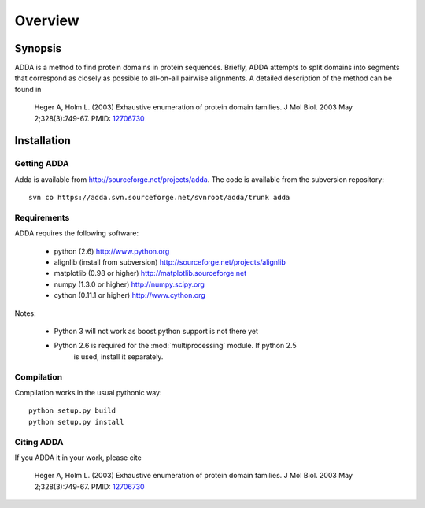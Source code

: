 ========
Overview
========

Synopsis
========

ADDA is a method to find protein domains in protein sequences.
Briefly, ADDA attempts to split domains into segments that 
correspond as closely as possible to all-on-all pairwise
alignments. A detailed description of the method can be found
in

   Heger A, Holm L. (2003) Exhaustive enumeration of protein domain families.
   J Mol Biol. 2003 May 2;328(3):749-67.
   PMID: `12706730 <http://www.ncbi.nlm.nih.gov/pubmed/12706730>`_ 

Installation
============

Getting ADDA
-------------

Adda is available from http://sourceforge.net/projects/adda. The code
is available from the subversion repository::

   svn co https://adda.svn.sourceforge.net/svnroot/adda/trunk adda

Requirements
------------

ADDA requires the following software:

  * python (2.6) http://www.python.org
  * alignlib (install from subversion) http://sourceforge.net/projects/alignlib
  * matplotlib (0.98 or higher) http://matplotlib.sourceforge.net
  * numpy (1.3.0 or higher) http://numpy.scipy.org
  * cython (0.11.1 or higher) http://www.cython.org

Notes:

  * Python 3 will not work as boost.python support is not there yet
  * Python 2.6 is required for the :mod:`multiprocessing` module. If python 2.5
      is used, install it separately.

Compilation
-----------

Compilation works in the usual pythonic way::

   python setup.py build
   python setup.py install


Citing ADDA
-----------

If you ADDA it in your work, please cite

   Heger A, Holm L. (2003) Exhaustive enumeration of protein domain families.
   J Mol Biol. 2003 May 2;328(3):749-67.
   PMID: `12706730 <http://www.ncbi.nlm.nih.gov/pubmed/12706730>`_ 
